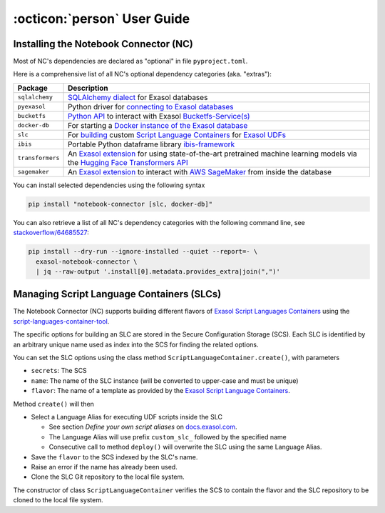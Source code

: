 :octicon:`person` User Guide
############################

Installing the Notebook Connector (NC)
**************************************

Most of NC's dependencies are declared as "optional" in file
``pyproject.toml``.

Here is a comprehensive list of all NC's optional dependency categories
(aka. "extras"):

+------------------+------------------------------------------------------------------------------------------------------------------------------------------------------+
| Package          | Description                                                                                                                                          |
+==================+======================================================================================================================================================+
| ``sqlalchemy``   | `SQLAlchemy dialect <sql_alchemy_>`_ for Exasol databases                                                                                            |
+------------------+------------------------------------------------------------------------------------------------------------------------------------------------------+
| ``pyexasol``     | Python driver for `connecting to Exasol databases <pyexasol_>`_                                                                                      |
+------------------+------------------------------------------------------------------------------------------------------------------------------------------------------+
| ``bucketfs``     | `Python API <bfs_python_>`_ to interact with Exasol `Bucketfs-Service(s) <bucketfs_>`_                                                               |
+------------------+------------------------------------------------------------------------------------------------------------------------------------------------------+
| ``docker-db``    | For starting a `Docker instance of the Exasol database <itde_>`_                                                                                     |
+------------------+------------------------------------------------------------------------------------------------------------------------------------------------------+
| ``slc``          | For `building <slct_>`_ custom `Script Language Containers <slcr_>`_ for `Exasol UDFs <udfs_>`_                                                      |
+------------------+------------------------------------------------------------------------------------------------------------------------------------------------------+
| ``ibis``         | Portable Python dataframe library `ibis-framework <ibis_>`_                                                                                          |
+------------------+------------------------------------------------------------------------------------------------------------------------------------------------------+
| ``transformers`` | An `Exasol extension <te_ext_>`_ for using state-of-the-art pretrained machine learning models via the `Hugging Face Transformers API <hface_>`_     |
+------------------+------------------------------------------------------------------------------------------------------------------------------------------------------+
| ``sagemaker``    | An `Exasol extension <sm_ext_>`_ to interact with `AWS SageMaker <sagemaker_>`_ from inside the database                                             |
+------------------+------------------------------------------------------------------------------------------------------------------------------------------------------+

.. _sql_alchemy: https://pypi.org/project/sqlalchemy_exasol
.. _pyexasol: https://pypi.org/project/pyexasol
.. _bfs_python: https://pypi.org/project/exasol-bucketfs
.. _bucketfs: https://docs.exasol.com/db/latest/database_concepts/bucketfs/bucketfs.htm
.. _itde: https://pypi.org/project/exasol-integration-test-docker-environment
.. _slct: https://pypi.org/project/exasol-script-languages-container-tool
.. _slcr: https://github.com/exasol/script-languages-release
.. _udfs: https://docs.exasol.com/db/7.1/database_concepts/udf_scripts.htm
.. _ibis: https://pypi.org/project/ibis-framework
.. _te_ext: https://pypi.org/project/exasol-transformers-extension
.. _hface: https://github.com/huggingface/transformers
.. _sm_ext: https://pypi.org/project/exasol-sagemaker-extension
.. _sagemaker: https://pypi.org/project/sagemaker


You can install selected dependencies using the following syntax

.. code-block:: shell

    pip install "notebook-connector [slc, docker-db]"

You can also retrieve a list of all NC's dependency categories with the
following command line, see `stackoverflow/64685527
<https://stackoverflow.com/questions/64685527/pip-install-with-all-extras>`_:

.. code-block:: shell

    pip install --dry-run --ignore-installed --quiet --report=- \
      exasol-notebook-connector \
      | jq --raw-output '.install[0].metadata.provides_extra|join(",")'

Managing Script Language Containers (SLCs)
******************************************

The Notebook Connector (NC) supports building different flavors of `Exasol
Script Languages Containers
<https://github.com/exasol/script-languages-release>`_ using the
`script-languages-container-tool
<https://github.com/exasol/script-languages-container-tool>`_.

The specific options for building an SLC are stored in the Secure
Configuration Storage (SCS).  Each SLC is identified by an arbitrary unique
name used as index into the SCS for finding the related options.

You can set the SLC options using the class method
``ScriptLanguageContainer.create()``, with parameters

* ``secrets``: The SCS

* ``name``: The name of the SLC instance (will be converted to upper-case and must be unique)

* ``flavor``: The name of a template as provided by the `Exasol Script
  Language Containers <https://github.com/exasol/script-languages-release>`_.

Method ``create()`` will then

* Select a Language Alias for executing UDF scripts inside the SLC

  * See section *Define your own script aliases* on `docs.exasol.com
    <https://docs.exasol.com/db/latest/database_concepts/udf_scripts/adding_new_packages_script_languages.htm>`_.

  * The Language Alias will use prefix ``custom_slc_`` followed by the
    specified name

  * Consecutive call to method ``deploy()`` will overwrite the SLC using the
    same Language Alias.

* Save the ``flavor`` to the SCS indexed by the SLC's name.

* Raise an error if the name has already been used.

* Clone the SLC Git repository to the local file system.

The constructor of class ``ScriptLanguageContainer`` verifies the SCS to
contain the flavor and the SLC repository to be cloned to the local file
system.
